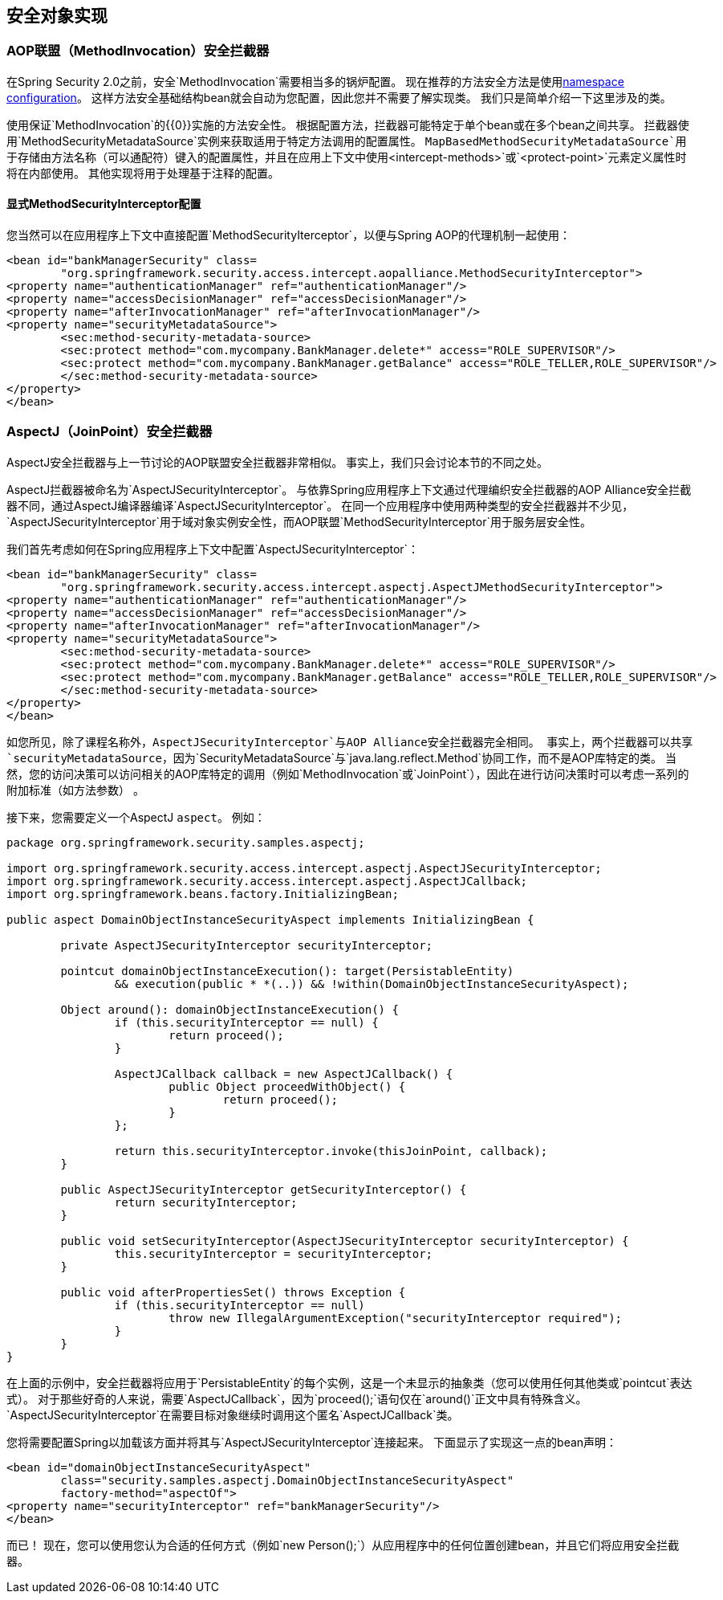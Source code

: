 
[[secure-object-impls]]
== 安全对象实现

[[aop-alliance]]
===  AOP联盟（MethodInvocation）安全拦截器
在Spring Security 2.0之前，安全`MethodInvocation`需要相当多的锅炉配置。
现在推荐的方法安全方法是使用<<ns-method-security,namespace configuration>>。
这样方法安全基础结构bean就会自动为您配置，因此您并不需要了解实现类。
我们只是简单介绍一下这里涉及的类。

使用保证`MethodInvocation`的{​​{0}}实施的方法安全性。
根据配置方法，拦截器可能特定于单个bean或在多个bean之间共享。
拦截器使用`MethodSecurityMetadataSource`实例来获取适用于特定方法调用的配置属性。
`MapBasedMethodSecurityMetadataSource`用于存储由方法名称（可以通配符）键入的配置属性，并且在应用上下文中使用`<intercept-methods>`或`<protect-point>`元素定义属性时将在内部使用。
其他实现将用于处理基于注释的配置。

==== 显式MethodSecurityInterceptor配置
您当然可以在应用程序上下文中直接配置`MethodSecurityIterceptor`，以便与Spring AOP的代理机制一起使用：

[source,xml]
----

<bean id="bankManagerSecurity" class=
	"org.springframework.security.access.intercept.aopalliance.MethodSecurityInterceptor">
<property name="authenticationManager" ref="authenticationManager"/>
<property name="accessDecisionManager" ref="accessDecisionManager"/>
<property name="afterInvocationManager" ref="afterInvocationManager"/>
<property name="securityMetadataSource">
	<sec:method-security-metadata-source>
	<sec:protect method="com.mycompany.BankManager.delete*" access="ROLE_SUPERVISOR"/>
	<sec:protect method="com.mycompany.BankManager.getBalance" access="ROLE_TELLER,ROLE_SUPERVISOR"/>
	</sec:method-security-metadata-source>
</property>
</bean>
----

[[aspectj]]
===  AspectJ（JoinPoint）安全拦截器
AspectJ安全拦截器与上一节讨论的AOP联盟安全拦截器非常相似。
事实上，我们只会讨论本节的不同之处。

AspectJ拦截器被命名为`AspectJSecurityInterceptor`。
与依靠Spring应用程序上下文通过代理编织安全拦截器的AOP Alliance安全拦截器不同，通过AspectJ编译器编译`AspectJSecurityInterceptor`。
在同一个应用程序中使用两种类型的安全拦截器并不少见，`AspectJSecurityInterceptor`用于域对象实例安全性，而AOP联盟`MethodSecurityInterceptor`用于服务层安全性。

我们首先考虑如何在Spring应用程序上下文中配置`AspectJSecurityInterceptor`：


[source,xml]
----

<bean id="bankManagerSecurity" class=
	"org.springframework.security.access.intercept.aspectj.AspectJMethodSecurityInterceptor">
<property name="authenticationManager" ref="authenticationManager"/>
<property name="accessDecisionManager" ref="accessDecisionManager"/>
<property name="afterInvocationManager" ref="afterInvocationManager"/>
<property name="securityMetadataSource">
	<sec:method-security-metadata-source>
	<sec:protect method="com.mycompany.BankManager.delete*" access="ROLE_SUPERVISOR"/>
	<sec:protect method="com.mycompany.BankManager.getBalance" access="ROLE_TELLER,ROLE_SUPERVISOR"/>
	</sec:method-security-metadata-source>
</property>
</bean>
----


如您所见，除了课程名称外，`AspectJSecurityInterceptor`与AOP Alliance安全拦截器完全相同。
事实上，两个拦截器可以共享`securityMetadataSource`，因为`SecurityMetadataSource`与`java.lang.reflect.Method`协同工作，而不是AOP库特定的类。
当然，您的访问决策可以访问相关的AOP库特定的调用（例如`MethodInvocation`或`JoinPoint`），因此在进行访问决策时可以考虑一系列的附加标准（如方法参数） 。

接下来，您需要定义一个AspectJ `aspect`。
例如：


[source,java]
----

package org.springframework.security.samples.aspectj;

import org.springframework.security.access.intercept.aspectj.AspectJSecurityInterceptor;
import org.springframework.security.access.intercept.aspectj.AspectJCallback;
import org.springframework.beans.factory.InitializingBean;

public aspect DomainObjectInstanceSecurityAspect implements InitializingBean {

	private AspectJSecurityInterceptor securityInterceptor;

	pointcut domainObjectInstanceExecution(): target(PersistableEntity)
		&& execution(public * *(..)) && !within(DomainObjectInstanceSecurityAspect);

	Object around(): domainObjectInstanceExecution() {
		if (this.securityInterceptor == null) {
			return proceed();
		}

		AspectJCallback callback = new AspectJCallback() {
			public Object proceedWithObject() {
				return proceed();
			}
		};

		return this.securityInterceptor.invoke(thisJoinPoint, callback);
	}

	public AspectJSecurityInterceptor getSecurityInterceptor() {
		return securityInterceptor;
	}

	public void setSecurityInterceptor(AspectJSecurityInterceptor securityInterceptor) {
		this.securityInterceptor = securityInterceptor;
	}

	public void afterPropertiesSet() throws Exception {
		if (this.securityInterceptor == null)
			throw new IllegalArgumentException("securityInterceptor required");
		}
	}
}
----


在上面的示例中，安全拦截器将应用于`PersistableEntity`的每个实例，这是一个未显示的抽象类（您可以使用任何其他类或`pointcut`表达式）。
对于那些好奇的人来说，需要`AspectJCallback`，因为`proceed();`语句仅在`around()`正文中具有特殊含义。
`AspectJSecurityInterceptor`在需要目标对象继续时调用这个匿名`AspectJCallback`类。

您将需要配置Spring以加载该方面并将其与`AspectJSecurityInterceptor`连接起来。
下面显示了实现这一点的bean声明：


[source,xml]
----

<bean id="domainObjectInstanceSecurityAspect"
	class="security.samples.aspectj.DomainObjectInstanceSecurityAspect"
	factory-method="aspectOf">
<property name="securityInterceptor" ref="bankManagerSecurity"/>
</bean>
----


而已！
现在，您可以使用您认为合适的任何方式（例如`new Person();`）从应用程序中的任何位置创建bean，并且它们将应用安全拦截器。
